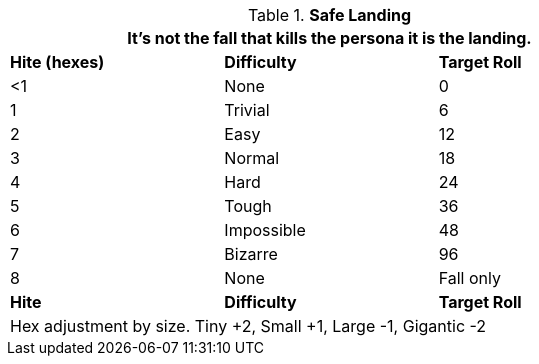 // Table 19.1 Safe Landing
.*Safe Landing*
[width="75%",cols="3*^",frame="all", stripes="even"]
|===
3+<|It's not the fall that kills the persona it is the landing. 

s|Hite (hexes)
s|Difficulty
s|Target Roll

|<1
|None
|0

|1 
|Trivial
|6

|2
|Easy
|12

|3
|Normal
|18

|4
|Hard
|24

|5
|Tough
|36

|6
|Impossible
|48

|7
|Bizarre
|96

|8
|None
|Fall only

s|Hite
s|Difficulty
s|Target Roll

3+<|Hex adjustment by size. Tiny +2, Small +1, Large -1, Gigantic -2
|===
